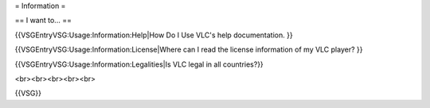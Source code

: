 = Information =

== I want to... ==

{{VSGEntryVSG:Usage:Information:Help|How Do I Use VLC's help
documentation. }}

{{VSGEntryVSG:Usage:Information:License|Where can I read the license
information of my VLC player? }}

{{VSGEntryVSG:Usage:Information:Legalities|Is VLC legal in all
countries?}}

<br><br><br><br><br>

{{VSG}}
